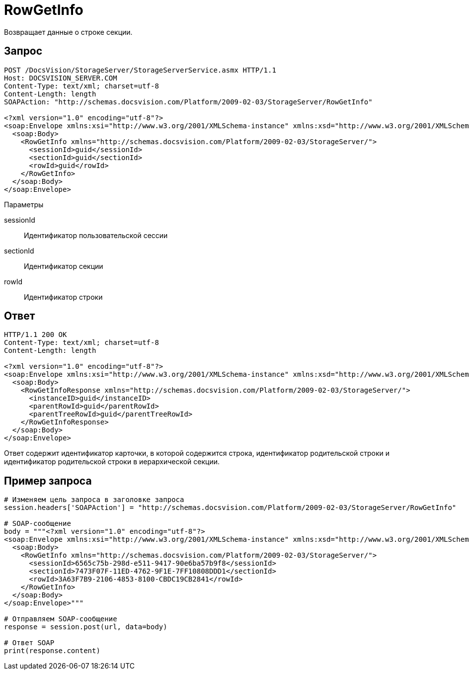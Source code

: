 = RowGetInfo

Возвращает данные о строке секции.

== Запрос

[source,charp]
----
POST /DocsVision/StorageServer/StorageServerService.asmx HTTP/1.1
Host: DOCSVISION_SERVER.COM
Content-Type: text/xml; charset=utf-8
Content-Length: length
SOAPAction: "http://schemas.docsvision.com/Platform/2009-02-03/StorageServer/RowGetInfo"

<?xml version="1.0" encoding="utf-8"?>
<soap:Envelope xmlns:xsi="http://www.w3.org/2001/XMLSchema-instance" xmlns:xsd="http://www.w3.org/2001/XMLSchema" xmlns:soap="http://schemas.xmlsoap.org/soap/envelope/">
  <soap:Body>
    <RowGetInfo xmlns="http://schemas.docsvision.com/Platform/2009-02-03/StorageServer/">
      <sessionId>guid</sessionId>
      <sectionId>guid</sectionId>
      <rowId>guid</rowId>
    </RowGetInfo>
  </soap:Body>
</soap:Envelope>
----

Параметры

sessionId::
Идентификатор пользовательской сессии
sectionId::
Идентификатор секции
rowId::
Идентификатор строки

== Ответ

[source,charp]
----
HTTP/1.1 200 OK
Content-Type: text/xml; charset=utf-8
Content-Length: length

<?xml version="1.0" encoding="utf-8"?>
<soap:Envelope xmlns:xsi="http://www.w3.org/2001/XMLSchema-instance" xmlns:xsd="http://www.w3.org/2001/XMLSchema" xmlns:soap="http://schemas.xmlsoap.org/soap/envelope/">
  <soap:Body>
    <RowGetInfoResponse xmlns="http://schemas.docsvision.com/Platform/2009-02-03/StorageServer/">
      <instanceID>guid</instanceID>
      <parentRowId>guid</parentRowId>
      <parentTreeRowId>guid</parentTreeRowId>
    </RowGetInfoResponse>
  </soap:Body>
</soap:Envelope>
----

Ответ содержит идентификатор карточки, в которой содержится строка, идентификатор родительской строки и идентификатор родительской строки в иерархической секции.

== Пример запроса

[source,charp]
----
# Изменяем цель запроса в заголовке запроса
session.headers['SOAPAction'] = "http://schemas.docsvision.com/Platform/2009-02-03/StorageServer/RowGetInfo"

# SOAP-сообщение
body = """<?xml version="1.0" encoding="utf-8"?>
<soap:Envelope xmlns:xsi="http://www.w3.org/2001/XMLSchema-instance" xmlns:xsd="http://www.w3.org/2001/XMLSchema" xmlns:soap="http://schemas.xmlsoap.org/soap/envelope/">
  <soap:Body>
    <RowGetInfo xmlns="http://schemas.docsvision.com/Platform/2009-02-03/StorageServer/">
      <sessionId>6565c75b-298d-e511-9417-90e6ba57b9f8</sessionId>
      <sectionId>7473F07F-11ED-4762-9F1E-7FF10808DDD1</sectionId>
      <rowId>3A63F7B9-2106-4853-8100-CBDC19CB2841</rowId>
    </RowGetInfo>
  </soap:Body>
</soap:Envelope>"""

# Отправляем SOAP-сообщение
response = session.post(url, data=body)

# Ответ SOAP
print(response.content)
----
